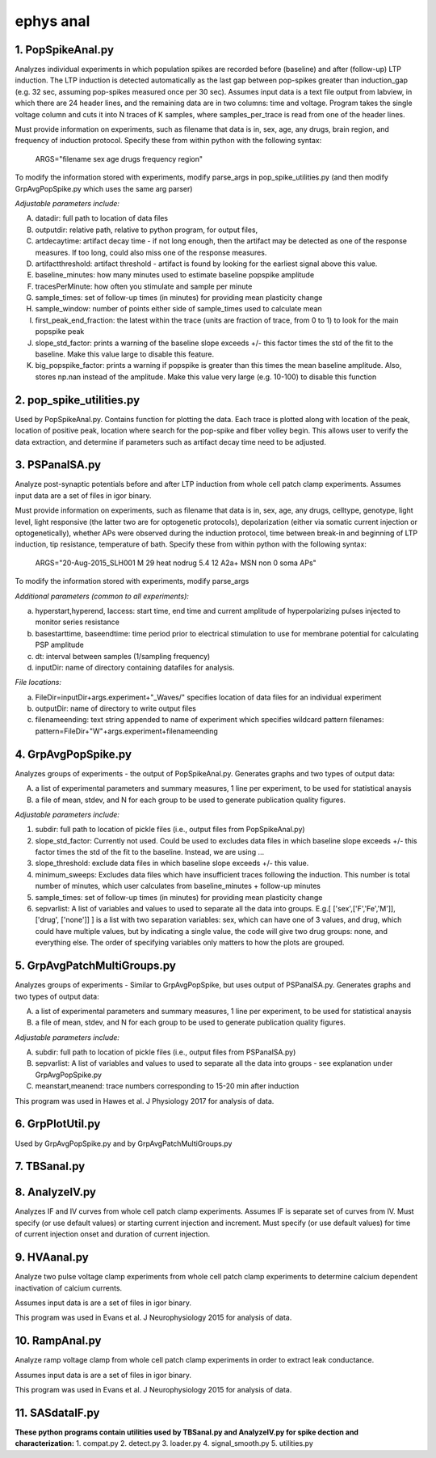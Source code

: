==========
ephys anal
==========
**1. PopSpikeAnal.py**
------------------------
Analyzes individual experiments in which population spikes are recorded before (baseline) and after (follow-up) LTP induction.  The LTP induction is detected automatically as the last gap between pop-spikes greater than induction_gap (e.g. 32 sec, assuming pop-spikes measured once per 30 sec).  Assumes input data is a text file output from labview, in which there are 24 header lines, and the remaining data are in two columns: time and voltage.  Program takes the single voltage column and cuts it into N traces of K samples, where samples_per_trace is read from one of the header lines.

Must provide information on experiments, such as filename that data is in, sex, age, any drugs, brain region, and frequency of induction protocol. Specify these from within python with the following syntax:

   ARGS="filename sex age drugs frequency region"

To modify the information stored with experiments, modify parse_args in pop_spike_utilities.py (and then modify GrpAvgPopSpike.py which uses the same arg parser)

*Adjustable parameters include:*

A. datadir: full path to location of data files
B. outputdir: relative path, relative to python program, for output files,
C. artdecaytime: artifact decay time - if not long enough, then the artifact may be detected as one of the response measures.  If too long, could also miss one of the response measures.
D. artifactthreshold: artifact threshold - artifact is found by looking for the earliest signal above this value.
E. baseline_minutes: how many minutes used to estimate baseline popspike amplitude
F. tracesPerMinute: how often you stimulate and sample per minute
G. sample_times: set of follow-up times (in minutes) for providing mean plasticity change
H. sample_window: number of points either side of sample_times used to calculate mean
I. first_peak_end_fraction: the latest within the trace (units are fraction of trace, from 0 to 1) to look for the main popspike peak
J. slope_std_factor: prints a warning of the baseline slope exceeds +/- this factor times the std of the fit to the baseline.  Make this value large to disable this feature.
K. big_popspike_factor: prints a warning if popspike is greater than this times the mean baseline amplitude.  Also, stores np.nan instead of the amplitude.  Make this value very large (e.g. 10-100) to disable this function

**2. pop_spike_utilities.py**
--------------------------------
Used by PopSpikeAnal.py.  Contains function for plotting the data.  Each trace is plotted along with location of the peak, location of positive peak, location where search for the pop-spike and fiber volley begin.  This allows user to verify the data extraction, and determine if parameters such as artifact decay time need to be adjusted.

**3. PSPanalSA.py**
------------------------
Analyze post-synaptic potentials before and after LTP induction from whole cell patch clamp experiments. Assumes input data are a set of files in igor binary.

Must provide information on experiments, such as filename that data is in, sex, age, any drugs, celltype, genotype, light level, light responsive (the latter two are for optogenetic protocols), depolarization (either via somatic current injection or optogenetically), whether APs were observed during the induction protocol, time between break-in and beginning of LTP induction, tip resistance, temperature of bath.  Specify these from within python with the following syntax:

   ARGS="20-Aug-2015_SLH001 M 29 heat nodrug 5.4 12 A2a+ MSN non 0 soma APs"

To modify the information stored with experiments, modify parse_args 

*Additional parameters (common to all experiments):*

a. hyperstart,hyperend, Iaccess: start time, end time and current amplitude of hyperpolarizing pulses injected to monitor series resistance
b. basestarttime, baseendtime: time period prior to electrical stimulation to use for membrane potential for calculating PSP amplitude
c. dt: interval between samples (1/sampling frequency)
d. inputDir: name of directory containing datafiles for analysis.

*File locations:*

a. FileDir=inputDir+args.experiment+"_Waves/" specifies location of data files for an individual experiment
b. outputDir: name of directory to write output files
c. filenameending: text string appended to name of experiment which specifies wildcard pattern filenames: pattern=FileDir+"W"+args.experiment+filenameending

**4. GrpAvgPopSpike.py**
------------------------
Analyzes groups of experiments - the output of PopSpikeAnal.py.
Generates graphs and two types of output data:

A. a list of experimental parameters and summary measures, 1 line per experiment, to be used for statistical anaysis
   
B. a file of mean, stdev, and N for each group to be used to generate publication quality figures.
   
*Adjustable parameters include:*

1. subdir: full path to location of pickle files (i.e., output files from PopSpikeAnal.py)
2. slope_std_factor: Currently not used.  Could be used to excludes data files in which baseline slope exceeds +/- this factor times the std of the fit to the baseline.  Instead, we are using ...
3. slope_threshold: exclude data files in which baseline slope exceeds +/- this value.
4. minimum_sweeps: Excludes data files which have insufficient traces following the induction.  This number is total number of minutes, which user calculates from baseline_minutes + follow-up minutes
5. sample_times: set of follow-up times (in minutes) for providing mean plasticity change
6. sepvarlist: A list of variables and values to used to separate all the data into groups. E.g.[ ['sex',['F','Fe','M']], ['drug', ['none']] ] is a list with two separation variables: sex, which can have one of 3 values, and drug, which could have multiple values, but by indicating a single value, the code will give two drug groups: none, and everything else. The order of specifying variables only matters to how the plots are grouped.  

**5. GrpAvgPatchMultiGroups.py**
---------------------------------
Analyzes groups of experiments - Similar to GrpAvgPopSpike, but uses output of PSPanalSA.py.
Generates graphs and two types of output data:

A. a list of experimental parameters and summary measures, 1 line per experiment, to be used for statistical anaysis
  
B. a file of mean, stdev, and N for each group to be used to generate publication quality figures.
   
*Adjustable parameters include:*

A. subdir: full path to location of pickle files (i.e., output files from PSPanalSA.py)
B. sepvarlist: A list of variables and values to used to separate all the data into groups - see explanation under GrpAvgPopSpike.py
C. meanstart,meanend: trace numbers corresponding to 15-20 min after induction

This program was used in Hawes et al. J Physiology 2017 for analysis of data.

**6. GrpPlotUtil.py**
-------------------------
Used by GrpAvgPopSpike.py and by GrpAvgPatchMultiGroups.py 

**7. TBSanal.py**
-------------------------

**8. AnalyzeIV.py**
-------------------------
Analyzes IF and IV curves from whole cell patch clamp experiments.
Assumes IF is separate set of curves from IV.  Must specify (or use default values) or starting current injection and increment.  Must specify (or use default values) for time of current injection onset and duration of current injection.

**9. HVAanal.py**
-------------------------
Analyze two pulse voltage clamp experiments from whole cell patch clamp experiments to determine calcium dependent inactivation of calcium currents.

Assumes input data is are a set of files in igor binary.

This program was used in Evans et al. J Neurophysiology 2015 for analysis of data.

**10. RampAnal.py**
-------------------------
Analyze ramp voltage clamp from whole cell patch clamp experiments in order to extract leak conductance.

Assumes input data is are a set of files in igor binary.

This program was used in Evans et al. J Neurophysiology 2015 for analysis of data.

**11. SASdataIF.py**
-------------------------

**These python programs contain utilities used by TBSanal.py and AnalyzeIV.py for spike dection and characterization:**
1. compat.py
2. detect.py
3. loader.py
4. signal_smooth.py
5. utilities.py

